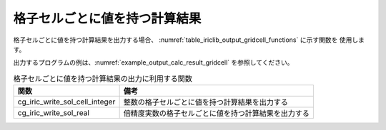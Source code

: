 .. _iriclib_output_result_gridcell:

格子セルごとに値を持つ計算結果
=================================

格子セルごとに値を持つ計算結果を出力する場合、
:numref:`table_iriclib_output_gridcell_functions` に示す関数を
使用します。

出力するプログラムの例は、:numref:`example_output_calc_result_gridcell`
を参照してください。

.. _table_iriclib_output_gridcell_functions:

.. list-table:: 格子セルごとに値を持つ計算結果の出力に利用する関数
   :header-rows: 1

   * - 関数
     - 備考

   * - cg_iric_write_sol_cell_integer
     - 整数の格子セルごとに値を持つ計算結果を出力する

   * - cg_iric_write_sol_real
     - 倍精度実数の格子セルごとに値を持つ計算結果を出力する

.. code-block:: fortran
   :caption: サンプルプログラム (格子セルごとに値を持つ計算結果)
   :name: example_output_calc_result_gridcell
   :linenos:

   program SampleProgram
     use iric
     implicit none

     integer:: fin, ier, isize, jsize
     integer:: canceled
     integer:: locked
     double precision:: time
     double precision, dimension(:,:), allocatable::grid_x, grid_y
     double precision, dimension(:,:), allocatable:: depth
     integer, dimension(:,:), allocatable:: wetflag
     character(len=20):: condFile

     condFile = 'test.cgn'

     ! CGNS ファイルのオープン
     call cg_iric_open(condFile, IRIC_MODE_MODIFY, fin, ier)
     if (ier /=0) STOP "*** Open error of CGNS file ***"

     ! 格子のサイズを調べる
     call cg_iric_read_grid2d_str_size(fin, isize, jsize, ier)
     ! 格子を読み込むためのメモリを確保
     allocate(grid_x(isize, jsize), grid_y(isize, jsize))
     ! 計算結果を保持するメモリも確保
     allocate(depth(isize - 1, jsize - 1), wetflag(isize - 1, jsize - 1))
     ! 格子を読み込む
     call cg_iric_read_grid2d_coords(fin, grid_x, grid_y, ier)

     ! 初期状態の情報を出力
     time = 0
     convergence = 0.1
     call cg_iric_write_sol_start(fin, ier)
     call cg_iric_write_sol_time(fin, time, ier)
     call cg_iric_write_sol_cell_real(fin, 'Depth', depth, ier)
     call cg_iric_write_sol_cell_integer(fin, 'Wet', wetflag, ier)
     call cg_iric_write_sol_end(fin, ier)
     do
       time = time + 10.0

       ! (ここで計算を実行)

       call iric_check_cancel(canceled)
       if (canceled == 1) exit

       ! 計算結果を出力
       call cg_iric_write_sol_start(fin, ier)
       call cg_iric_write_sol_time(fin, time, ier)
       call cg_iric_write_sol_cell_real(fin, 'Depth', depth, ier)
       call cg_iric_write_sol_cell_integer(fin, 'Wet', wetflag, ier)
       call cg_iric_write_sol_end(fin, ier)

       if (time > 1000) exit
     end do

     ! CGNS ファイルのクローズ
     call cg_iric_close(fin, ier)
     stop
   end program SampleProgram
